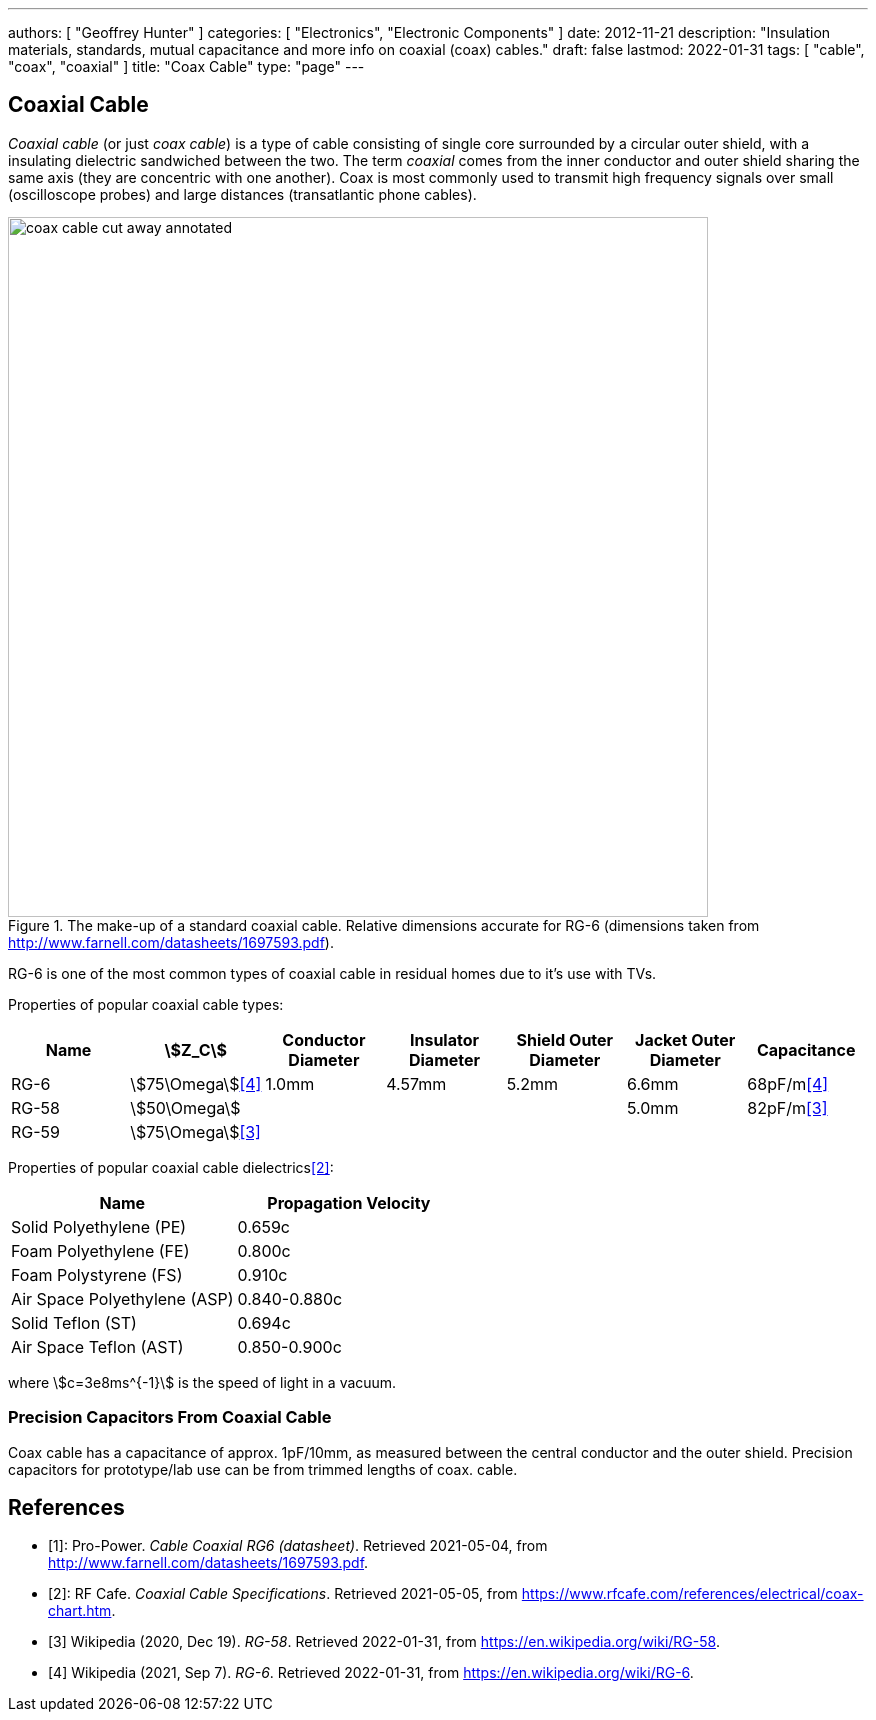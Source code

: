 ---
authors: [ "Geoffrey Hunter" ]
categories: [ "Electronics", "Electronic Components" ]
date: 2012-11-21
description: "Insulation materials, standards, mutual capacitance and more info on coaxial (coax) cables."
draft: false
lastmod: 2022-01-31
tags: [ "cable", "coax", "coaxial" ]
title: "Coax Cable"
type: "page"
---

## Coaxial Cable

_Coaxial cable_ (or just _coax cable_) is a type of cable consisting of single core surrounded by a circular outer shield, with a insulating dielectric sandwiched between the two. The term _coaxial_ comes from the inner conductor and outer shield sharing the same axis (they are concentric with one another). Coax is most commonly used to transmit high frequency signals over small (oscilloscope probes) and large distances (transatlantic phone cables).

.The make-up of a standard coaxial cable. Relative dimensions accurate for RG-6 (dimensions taken from http://www.farnell.com/datasheets/1697593.pdf).
image::coax-cable-cut-away-annotated.png[width=700px]

RG-6 is one of the most common types of coaxial cable in residual homes due to it's use with TVs.

Properties of popular coaxial cable types:

|===
| Name                          | stem:[Z_C]                | Conductor Diameter | Insulator Diameter | Shield Outer Diameter | Jacket Outer Diameter | Capacitance

| RG-6
| stem:[75\Omega]<<wp-rg-6>>
| 1.0mm
| 4.57mm
| 5.2mm
| 6.6mm
| 68pF/m<<wp-rg-6>>

| RG-58
| stem:[50\Omega]
|
|
|
| 5.0mm
| 82pF/m<<wp-rg-58>>

| RG-59
| stem:[75\Omega]<<wp-rg-58>>
|
|
|
|
|

|===

Properties of popular coaxial cable dielectrics<<rf-cafe-coax-chart>>:

|===
| Name                         | Propagation Velocity

| Solid Polyethylene (PE)      | 0.659c
| Foam Polyethylene (FE)       | 0.800c
| Foam Polystyrene (FS)        | 0.910c
| Air Space Polyethylene (ASP) | 0.840-0.880c
| Solid Teflon (ST)            | 0.694c
| Air Space Teflon (AST)       | 0.850-0.900c
|===

[.text-center]
where stem:[c=3e8ms^{-1}] is the speed of light in a vacuum.

### Precision Capacitors From Coaxial Cable

Coax cable has a capacitance of approx. 1pF/10mm, as measured between the central conductor and the outer shield. Precision capacitors for prototype/lab use can be from trimmed lengths of coax. cable.

[bibliography]
## References

* [[[pro-power-coaxial-rg6, 1]]]: Pro-Power. _Cable Coaxial RG6 (datasheet)_. Retrieved 2021-05-04, from http://www.farnell.com/datasheets/1697593.pdf.
* [[[rf-cafe-coax-chart, 2]]]: RF Cafe. _Coaxial Cable Specifications_. Retrieved 2021-05-05, from https://www.rfcafe.com/references/electrical/coax-chart.htm.
* [[[wp-rg-58, 3]]] Wikipedia (2020, Dec 19). _RG-58_. Retrieved 2022-01-31, from https://en.wikipedia.org/wiki/RG-58.
* [[[wp-rg-6, 4]]] Wikipedia (2021, Sep 7). _RG-6_. Retrieved 2022-01-31, from https://en.wikipedia.org/wiki/RG-6.
